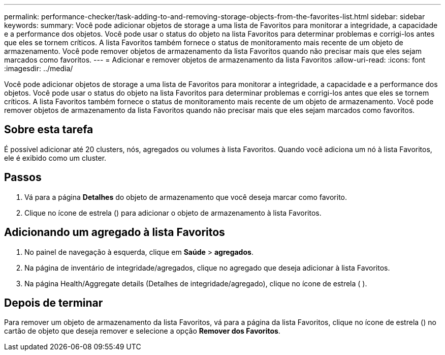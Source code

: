 ---
permalink: performance-checker/task-adding-to-and-removing-storage-objects-from-the-favorites-list.html 
sidebar: sidebar 
keywords:  
summary: Você pode adicionar objetos de storage a uma lista de Favoritos para monitorar a integridade, a capacidade e a performance dos objetos. Você pode usar o status do objeto na lista Favoritos para determinar problemas e corrigi-los antes que eles se tornem críticos. A lista Favoritos também fornece o status de monitoramento mais recente de um objeto de armazenamento. Você pode remover objetos de armazenamento da lista Favoritos quando não precisar mais que eles sejam marcados como favoritos. 
---
= Adicionar e remover objetos de armazenamento da lista Favoritos
:allow-uri-read: 
:icons: font
:imagesdir: ../media/


[role="lead"]
Você pode adicionar objetos de storage a uma lista de Favoritos para monitorar a integridade, a capacidade e a performance dos objetos. Você pode usar o status do objeto na lista Favoritos para determinar problemas e corrigi-los antes que eles se tornem críticos. A lista Favoritos também fornece o status de monitoramento mais recente de um objeto de armazenamento. Você pode remover objetos de armazenamento da lista Favoritos quando não precisar mais que eles sejam marcados como favoritos.



== Sobre esta tarefa

É possível adicionar até 20 clusters, nós, agregados ou volumes à lista Favoritos. Quando você adiciona um nó à lista Favoritos, ele é exibido como um cluster.



== Passos

. Vá para a página *Detalhes* do objeto de armazenamento que você deseja marcar como favorito.
. Clique no ícone de estrela (image:../media/favorite-icon.gif[""]) para adicionar o objeto de armazenamento à lista Favoritos.




== Adicionando um agregado à lista Favoritos

. No painel de navegação à esquerda, clique em *Saúde* > *agregados*.
. Na página de inventário de integridade/agregados, clique no agregado que deseja adicionar à lista Favoritos.
. Na página Health/Aggregate details (Detalhes de integridade/agregado), clique no ícone de estrela (image:../media/favorite-icon.gif[""] ).




== Depois de terminar

Para remover um objeto de armazenamento da lista Favoritos, vá para a página da lista Favoritos, clique no ícone de estrela (image:../media/favorite-icon.gif[""]) no cartão de objeto que deseja remover e selecione a opção *Remover dos Favoritos*.

